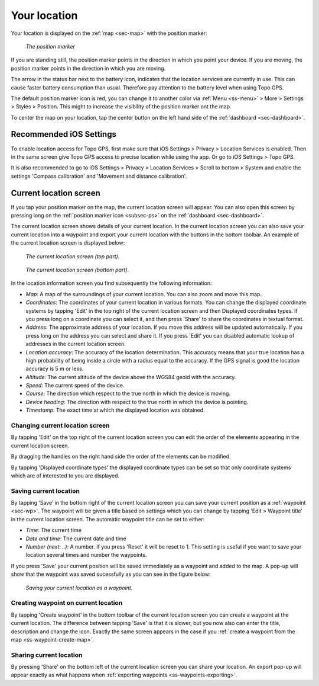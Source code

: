.. _sec-posmarker:

Your location
=============
Your location is displayed on the :ref:`map <sec-map>` with the position marker:

.. figure:: ../_static/posmarker.png
   :height: 150px
   :width: 150px
   :alt: Positiemarker Topo GPS

   *The position marker*

If you are standing still, the position marker points in the direction in which you point your device.
If you are moving, the position marker points in the direction in which you are moving.

The arrow in the status bar next to the battery icon, indicates that the location services are currently in use. This can cause faster battery consumption than usual. Therefore pay attention to the battery level when using Topo GPS.

The default position marker icon is red, you can change it to another color via :ref:`Menu <ss-menu>` > More > Settings > Styles > Position. This might to increase the visibility of the position marker ont the map.

To center the map on your location, tap the center button on the left hand side of the :ref:`dashboard <sec-dashboard>`.

Recommended iOS Settings
------------------------
To enable location access for Topo GPS, first make sure that iOS Settings > Privacy > Location Services is enabled. Then in the
same screen give Topo GPS access to precise location while using the app. Or go to iOS Settings > Topo GPS. 

It is also recommended to go to iOS Settings > Privacy > Location Services > Scroll to bottom > System and 
enable the settings 'Compass calibration' and 'Movement and distance calibration'.

.. _ss-current-location-screen:

Current location screen
-----------------------
If you tap your position marker on the map, the current location screen will appear. 
You can also open this screen by pressing long on the :ref:`position marker icon <subsec-ps>` on the :ref:`dashboard <sec-dashboard>`.

The current location screen shows details of your current location. In the current location screen you can also save your current location
into a waypoint and export your current location with the buttons in the bottom toolbar. An example of the current location screen is displayed below:

.. figure:: ../_static/current-location1.png
   :height: 568px
   :width: 320px
   :alt: Current location screeen Topo GPS

   *The current location screen (top part).*
   
.. figure:: ../_static/current-location2.png
   :height: 568px
   :width: 320px
   :alt: Current location screeen Topo GPS

   *The current location screen (bottom part).*
   
In the location information screen you find subsequently the following information:

- *Map*: A map of the surroundings of your current location. You can also zoom and move this map.
- *Coordinates*: The coordinates of your current location in various formats. You can change the displayed coordinate systems by tapping 'Edit' in the top right of the current location screen and then Displayed coordinates types. If you press long on a coordinate you can select it, and then press 'Share' to share the coordinates in textual format.
- *Address*: The approximate address of your location. If you move this address will be updated automatically. If you press long on the address you can select and share it. If you press 'Edit' you can disabled automatic lookup of addresses in the current location screen.
- *Location accuracy*: The accuracy of the location determination. This accuracy means that your true location has a high probability of being inside a circle with a radius equal to the accuracy. If the GPS signal is good the location accuracy is 5 m or less.
- *Altitude*: The current altitude of the device above the WGS84 geoid with the accuracy.
- *Speed*: The current speed of the device.
- *Course*: The direction which respect to the true north in which the device is moving.
- *Device heading*: The direction with respect to the true north in which the device is pointing.
- *Timestamp*: The exact time at which the displayed location was obtained.

Changing current location screen
~~~~~~~~~~~~~~~~~~~~~~~~~~~~~~~~
By tapping 'Edit' on the top right of the current location screen you can edit the order of the elements appearing in the current location screen. 

By dragging the handles on the right hand side the order of the elements can be modified. 

By tapping 'Displayed coordinate types' the displayed coordinate types can be set so that only coordinate systems which are of interested to you are displayed.

.. _ss-current-location-save:

Saving current location
~~~~~~~~~~~~~~~~~~~~~~~
By tapping ‘Save’ in the bottom right of the current location screen you can save your current position as a :ref:`waypoint <sec-wp>`. The waypoint will be given a title based on settings which you can change by tapping 'Edit > Waypoint title' in the current location screen.
The automatic waypoint title can be set to either:

- *Time*: The current time
- *Date and time*: The current date and time
- *Number (next: ..)*: A number. If you press 'Reset' it will be reset to 1. This setting is useful if you want to save your location several times and number the waypoints.

If you press 'Save' your current position will be saved immediately as a waypoint and added to the map. A pop-up will show that the waypoint was saved sucessfully as you can see in the figure below:

.. figure:: ../_static/current-location3.png
   :height: 568px
   :width: 320px
   :alt: Saving current location as waypoint Topo GPS

   *Saving your current location as a waypoint.* 

.. _ss-current-location-create:

Creating waypoint on current location
~~~~~~~~~~~~~~~~~~~~~~~~~~~~~~~~~~~~~
By tapping 'Create waypoint' in the bottom toolbar of the current location screen you can create a waypoint at the current location. The difference between tapping 'Save' is that it is slower, but you now also can enter the title, description and change the icon. Exactly the same screen appears in the case if you :ref:`create a waypoint from the map <ss-waypoint-create-map>`.

Sharing current location
~~~~~~~~~~~~~~~~~~~~~~~~
By pressing 'Share' on the bottom left of the current location screen you can share your location. An export pop-up will appear exactly as what happens when :ref:`exporting waypoints <ss-waypoints-exporting>`.
